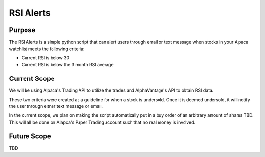 RSI Alerts
================================================

Purpose
----------------------------------------

The RSI Alerts is a simple python script that can alert users through email or text message
when stocks in your Alpaca watchlist meets the following criteria:

* Current RSI is below 30
* Current RSI is below the 3 month RSI average

Current Scope
----------------------------------------

We will be using Alpaca's Trading API to utilize the trades and AlphaVantage's API to
obtain RSI data.

These two criteria were created as a guideline for when a stock is undersold. Once it is
deemed undersold, it will notify the user through either text message or email.

In the current scope, we plan on making the script automatically put in a buy order of an
arbitrary amount of shares TBD. This will all be done on Alapca's Paper Trading account
such that no real money is involved.

Future Scope
----------------------------------------

TBD